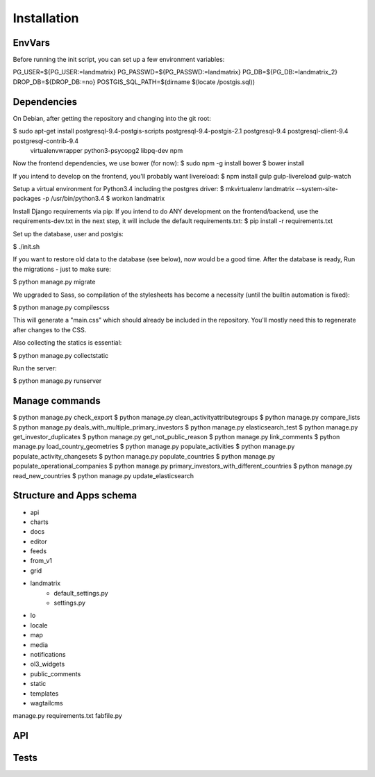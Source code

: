 Installation
============

EnvVars
-------

Before running the init script, you can set up a few environment variables:

PG_USER=${PG_USER:=landmatrix}
PG_PASSWD=${PG_PASSWD:=landmatrix}
PG_DB=${PG_DB:=landmatrix_2}
DROP_DB=${DROP_DB:=no}
POSTGIS_SQL_PATH=$(dirname $(locate /postgis.sql))

Dependencies
------------

On Debian, after getting the repository and changing into the git root:

$ sudo apt-get install postgresql-9.4-postgis-scripts postgresql-9.4-postgis-2.1 postgresql-9.4 postgresql-client-9.4 postgresql-contrib-9.4 \
                     virtualenvwrapper python3-psycopg2 libpq-dev npm

Now the frontend dependencies, we use bower (for now):
$ sudo npm -g install bower
$ bower install

If you intend to develop on the frontend, you'll probably want livereload:
$ npm install gulp gulp-livereload  gulp-watch

Setup a virtual environment for Python3.4 including the postgres driver:
$ mkvirtualenv landmatrix --system-site-packages -p /usr/bin/python3.4
$ workon landmatrix

Install Django requirements via pip:
If you intend to do ANY development on the frontend/backend, use the requirements-dev.txt in the next step, it will
include the default requirements.txt:
$ pip install -r requirements.txt

Set up the database, user and postgis:

$ ./init.sh

If you want to restore old data to the database (see below), now would be a good time.
After the database is ready, Run the migrations - just to make sure:

$ python manage.py migrate

We upgraded to Sass, so compilation of the stylesheets has become a necessity (until the builtin automation is fixed):

$ python manage.py compilescss

This will generate a "main.css" which should already be included in the repository. You'll mostly need this to
regenerate after changes to the CSS.

Also collecting the statics is essential:

$ python manage.py collectstatic

Run the server:

$ python manage.py runserver


Manage commands
---------------
$ python manage.py check_export
$ python manage.py clean_activityattributegroups
$ python manage.py compare_lists
$ python manage.py deals_with_multiple_primary_investors
$ python manage.py elasticsearch_test
$ python manage.py get_investor_duplicates
$ python manage.py get_not_public_reason
$ python manage.py link_comments
$ python manage.py load_country_geometries
$ python manage.py populate_activities
$ python manage.py populate_activity_changesets
$ python manage.py populate_countries
$ python manage.py populate_operational_companies
$ python manage.py primary_investors_with_different_countries
$ python manage.py read_new_countries
$ python manage.py update_elasticsearch


Structure and Apps schema
-------------------------
- api
- charts
- docs
- editor
- feeds
- from_v1
- grid
- landmatrix
    - default_settings.py
    - settings.py
- lo
- locale
- map
- media
- notifications
- ol3_widgets
- public_comments
- static
- templates
- wagtailcms
manage.py
requirements.txt
fabfile.py

API
---

Tests
-----